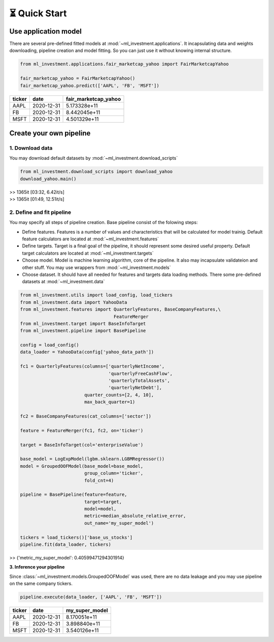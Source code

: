 ⏳ Quick Start
==============


Use application model
---------------------



There are several pre-defined fitted models at 
:mod:`~ml_investment.applications`. 
It incapsulating data and weights downloading, pipeline creation 
and model fitting. So you can just use it without knowing internal structure.

.. code-block:: python
    
    from ml_investment.applications.fair_marketcap_yahoo import FairMarketcapYahoo

    fair_marketcap_yahoo = FairMarketcapYahoo()
    fair_marketcap_yahoo.predict(['AAPL', 'FB', 'MSFT'])


+-------------+-------------------------+------------------------+
| ticker      | date                    | fair_marketcap_yahoo   |
+=============+=========================+========================+
| AAPL        | 2020-12-31              | 5.173328e+11           |
+-------------+-------------------------+------------------------+
| FB          | 2020-12-31              | 8.442045e+11           |
+-------------+-------------------------+------------------------+
| MSFT        | 2020-12-31              | 4.501329e+11           |
+-------------+-------------------------+------------------------+



Create your own pipeline
-------------------------


**1. Download data**
######################

You may download default datasets by 
:mod:`~ml_investment.download_scripts`

.. code-block:: python

    from ml_investment.download_scripts import download_yahoo
    download_yahoo.main()

| >> 1365it [03:32,  6.42it/s]
| >> 1365it [01:49,  12.51it/s]


2. Define and fit pipeline 
###############################

You may specify all steps of pipeline creation. 
Base pipeline consist of the folowing steps:

- Define features. Features is a number of values 
  and characteristics that will be calculated for model trainig.  
  Default feature calculators are located at 
  :mod:`~ml_investment.features`
- Define targets. Target is a final goal of the pipeline, it should 
  represent some desired useful property.
  Default target calculators are located at
  :mod:`~ml_investment.targets`
- Choose model. Model is machine learning algorithm, core of the pipeline. 
  It also may incapsulate validateion and other stuff.
  You may use wrappers from 
  :mod:`~ml_investment.models`
- Choose dataset. It should have all needed for features and targets 
  data loading methods.
  There some pre-defined datasets at 
  :mod:`~ml_investment.data`


.. code-block:: python

    from ml_investment.utils import load_config, load_tickers 
    from ml_investment.data import YahooData
    from ml_investment.features import QuarterlyFeatures, BaseCompanyFeatures,\
                                       FeatureMerger
    from ml_investment.target import BaseInfoTarget
    from ml_investment.pipeline import BasePipeline
    
    config = load_config()
    data_loader = YahooData(config['yahoo_data_path'])

    fc1 = QuarterlyFeatures(columns=['quarterlyNetIncome',
                                     'quarterlyFreeCashFlow',
                                     'quarterlyTotalAssets',
                                     'quarterlyNetDebt'],
                            quarter_counts=[2, 4, 10],
                            max_back_quarter=1)

    fc2 = BaseCompanyFeatures(cat_columns=['sector'])

    feature = FeatureMerger(fc1, fc2, on='ticker')
    
    target = BaseInfoTarget(col='enterpriseValue')

    base_model = LogExpModel(lgbm.sklearn.LGBMRegressor())
    model = GroupedOOFModel(base_model=base_model,
                            group_column='ticker',
                            fold_cnt=4)

    pipeline = BasePipeline(feature=feature, 
                            target=target, 
                            model=model, 
                            metric=median_absolute_relative_error,
                            out_name='my_super_model')

    tickers = load_tickers()['base_us_stocks']
    pipeline.fit(data_loader, tickers)

>> {'metric_my_super_model': 0.40599471294301914}

**3. Inference your pipeline**

Since :class:`~ml_investment.models.GroupedOOFModel` was used, 
there are no data leakage and you may use pipeline on the same company tickers.

.. code-block:: python

    pipeline.execute(data_loader, ['AAPL', 'FB', 'MSFT'])


+-------------+-------------------------+------------------+
| ticker      | date                    | my_super_model   |
+=============+=========================+==================+
| AAPL        | 2020-12-31              | 8.170051e+11     |
+-------------+-------------------------+------------------+
| FB          | 2020-12-31              | 3.898840e+11     |
+-------------+-------------------------+------------------+
| MSFT        | 2020-12-31              | 3.540126e+11     |
+-------------+-------------------------+------------------+




